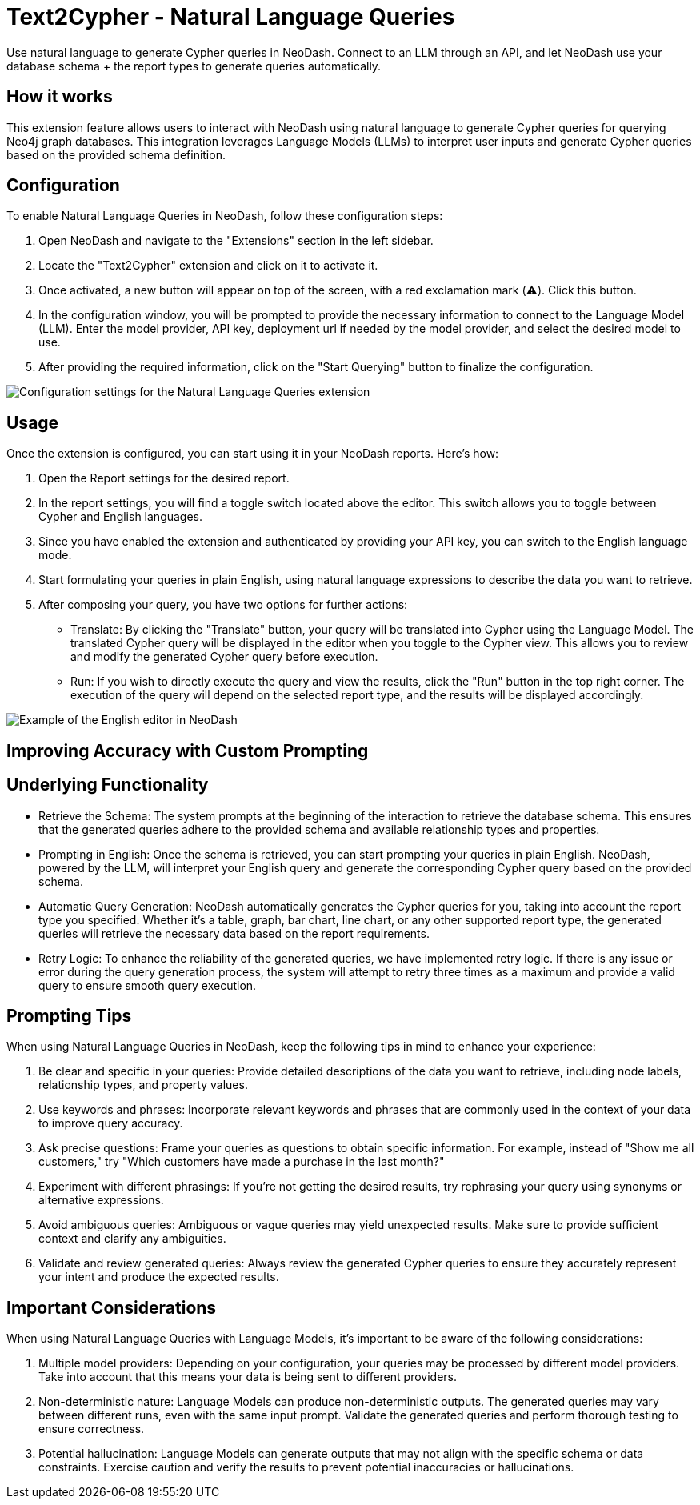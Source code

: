 = Text2Cypher - Natural Language Queries
Use natural language to generate Cypher queries in NeoDash. Connect to an LLM through an API, and let NeoDash use your database schema + the report types to generate queries automatically.

== How it works
This extension feature allows users to interact with NeoDash using natural language to generate Cypher queries for querying Neo4j graph databases. 
This integration leverages Language Models (LLMs) to interpret user inputs and generate Cypher queries based on the provided schema definition.

== Configuration
To enable Natural Language Queries in NeoDash, follow these configuration steps:

1. Open NeoDash and navigate to the "Extensions" section in the left sidebar.
2. Locate the "Text2Cypher" extension and click on it to activate it.
3. Once activated, a new button will appear on top of the screen, with a red exclamation mark (⚠️). Click this button.
4. In the configuration window, you will be prompted to provide the necessary information to connect to the Language Model (LLM). Enter the model provider, API key, deployment url if needed by the model provider, and select the desired model to use.
5. After providing the required information, click on the "Start Querying" button to finalize the configuration.

image::llmconfiguration.png[Configuration settings for the Natural Language Queries extension]

== Usage
Once the extension is configured, you can start using it in your NeoDash reports. Here's how:

1. Open the Report settings for the desired report.
2. In the report settings, you will find a toggle switch located above the editor. This switch allows you to toggle between Cypher and English languages.
3. Since you have enabled the extension and authenticated by providing your API key, you can switch to the English language mode.
4. Start formulating your queries in plain English, using natural language expressions to describe the data you want to retrieve.
5. After composing your query, you have two options for further actions:

* Translate: By clicking the "Translate" button, your query will be translated into Cypher using the Language Model. The translated Cypher query will be displayed in the editor when you toggle to the Cypher view. 
This allows you to review and modify the generated Cypher query before execution.
* Run: If you wish to directly execute the query and view the results, click the "Run" button in the top right corner. The execution of the query will depend on the selected report type, and the results will be displayed accordingly.

image::englisheditor.png[Example of the English editor in NeoDash]

== Improving Accuracy with Custom Prompting



== Underlying Functionality
* Retrieve the Schema: The system prompts at the beginning of the interaction to retrieve the database schema. This ensures that the generated queries adhere to the provided schema and available relationship types and properties.

* Prompting in English: Once the schema is retrieved, you can start prompting your queries in plain English. NeoDash, powered by the LLM, will interpret your English query and generate the corresponding Cypher query based on the provided schema.

* Automatic Query Generation: NeoDash automatically generates the Cypher queries for you, taking into account the report type you specified. Whether it's a table, graph, bar chart, line chart, or any other supported report type, the generated queries will retrieve the necessary data based on the report requirements.

* Retry Logic: To enhance the reliability of the generated queries, we have implemented retry logic. If there is any issue or error during the query generation process, the system will attempt to retry three times as a maximum and provide a valid query to ensure smooth query execution.

== Prompting Tips

When using Natural Language Queries in NeoDash, keep the following tips in mind to enhance your experience:

1. Be clear and specific in your queries: Provide detailed descriptions of the data you want to retrieve, including node labels, relationship types, and property values.
2. Use keywords and phrases: Incorporate relevant keywords and phrases that are commonly used in the context of your data to improve query accuracy.
3. Ask precise questions: Frame your queries as questions to obtain specific information. For example, instead of "Show me all customers," try "Which customers have made a purchase in the last month?"
4. Experiment with different phrasings: If you're not getting the desired results, try rephrasing your query using synonyms or alternative expressions.
5. Avoid ambiguous queries: Ambiguous or vague queries may yield unexpected results. Make sure to provide sufficient context and clarify any ambiguities.
6. Validate and review generated queries: Always review the generated Cypher queries to ensure they accurately represent your intent and produce the expected results.


== Important Considerations

When using Natural Language Queries with Language Models, it's important to be aware of the following considerations:

1. Multiple model providers: Depending on your configuration, your queries may be processed by different model providers. Take into account that this means your data is being sent to different providers.
2. Non-deterministic nature: Language Models can produce non-deterministic outputs. The generated queries may vary between different runs, even with the same input prompt. Validate the generated queries and perform thorough testing to ensure correctness.
3. Potential hallucination: Language Models can generate outputs that may not align with the specific schema or data constraints. Exercise caution and verify the results to prevent potential inaccuracies or hallucinations.